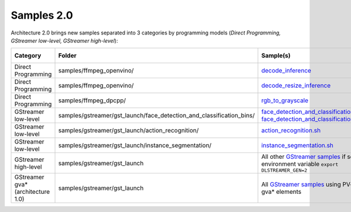 Samples 2.0
===========

Architecture 2.0 brings new samples separated into 3 categories by programming models
(*Direct Programming, GStreamer low-level, GStreamer high-level*):

.. list-table::
   :header-rows: 1

   * - Category
     - Folder
     - Sample(s)
     - #1 used
     - #2 used
     - #3 used
   * - Direct Programming
     - samples/ffmpeg_openvino/
     - `decode_inference <https://github.com/dlstreamer/dlstreamer/tree/master/samples/ffmpeg_openvino/cpp/decode_inference>`_
     - No
     - No
     - No
   * - Direct Programming
     - samples/ffmpeg_openvino/
     - `decode_resize_inference <https://github.com/dlstreamer/dlstreamer/tree/master/samples/ffmpeg_openvino/cpp/decode_resize_inference>`_
     - Yes
     - Yes
     - No
   * - Direct Programming
     - samples/ffmpeg_dpcpp/
     - `rgb_to_grayscale <https://github.com/dlstreamer/dlstreamer/tree/master/samples/ffmpeg_dpcpp/rgb_to_grayscale>`_
     - Yes
     - Yes
     - No
   * - GStreamer low-level
     - samples/gstreamer/gst_launch/face_detection_and_classification_bins/
     - `face_detection_and_classification_cpu.sh <https://github.com/open-edge-platform/edge-ai-libraries/tree/main/libraries/dl-streamer/samples/gstreamer/gst_launch/face_detection_and_classification_bins/face_detection_and_classification_cpu.sh>`_
       `face_detection_and_classification_gpu.sh <https://github.com/open-edge-platform/edge-ai-libraries/tree/main/libraries/dl-streamer/samples/gstreamer/gst_launch/face_detection_and_classification_bins/face_detection_and_classification_gpu.sh>`_
     - No
     - Yes
     - No
   * - GStreamer low-level
     - samples/gstreamer/gst_launch/action_recognition/
     - `action_recognition.sh <https://github.com/open-edge-platform/edge-ai-libraries/tree/main/libraries/dl-streamer/samples/gstreamer/gst_launch/action_recognition/action_recognition.sh>`_
     - No
     - Yes
     - Yes
   * - GStreamer low-level
     - samples/gstreamer/gst_launch/instance_segmentation/
     - `instance_segmentation.sh <https://github.com/open-edge-platform/edge-ai-libraries/tree/main/libraries/dl-streamer/samples/gstreamer/gst_launch/instance_segmentation/instance_segmentation.sh>`_
     - No
     - Yes
     - Yes
   * - GStreamer high-level
     - samples/gstreamer/gst_launch
     - All other `GStreamer samples <https://github.com/open-edge-platform/edge-ai-libraries/tree/main/libraries/dl-streamer/samples/gstreamer>`_
       if set environment variable ``export DLSTREAMER_GEN=2``
     - No
     - No
     - Yes
   * - GStreamer gva* (architecture 1.0)
     - samples/gstreamer/gst_launch
     - All `GStreamer samples <https://github.com/open-edge-platform/edge-ai-libraries/tree/main/libraries/dl-streamer/samples/gstreamer>`_
       using PV-quality gva* elements
     - No
     - No
     - No
